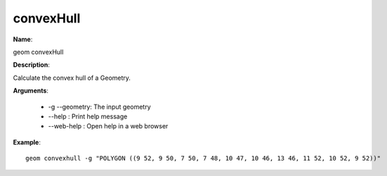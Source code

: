 convexHull
==========

**Name**:

geom convexHull

**Description**:

Calculate the convex hull of a Geometry.

**Arguments**:

   * -g --geometry: The input geometry

   * --help : Print help message

   * --web-help : Open help in a web browser



**Example**::

    geom convexhull -g "POLYGON ((9 52, 9 50, 7 50, 7 48, 10 47, 10 46, 13 46, 11 52, 10 52, 9 52))"

.. image:: convexhull.png